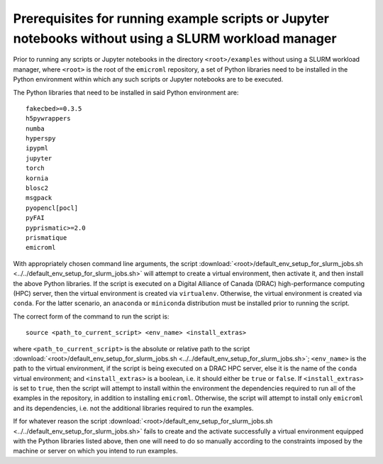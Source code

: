 .. _examples_prerequisites_for_execution_without_slurm_sec:

Prerequisites for running example scripts or Jupyter notebooks without using a SLURM workload manager
=====================================================================================================

Prior to running any scripts or Jupyter notebooks in the directory
``<root>/examples`` without using a SLURM workload manager, where ``<root>`` is
the root of the ``emicroml`` repository, a set of Python libraries need to be
installed in the Python environment within which any such scripts or Jupyter
notebooks are to be executed.

The Python libraries that need to be installed in said Python environment are::

  fakecbed>=0.3.5
  h5pywrappers
  numba
  hyperspy
  ipypml
  jupyter
  torch
  kornia
  blosc2
  msgpack
  pyopencl[pocl]
  pyFAI
  pyprismatic>=2.0
  prismatique
  emicroml

With appropriately chosen command line arguments, the script
:download:`<root>/default_env_setup_for_slurm_jobs.sh
<../../default_env_setup_for_slurm_jobs.sh>` will attempt to create a virtual
environment, then activate it, and then install the above Python libraries. If
the script is executed on a Digital Alliance of Canada (DRAC) high-performance
computing (HPC) server, then the virtual environment is created via
``virtualenv``. Otherwise, the virtual environment is created via ``conda``. For
the latter scenario, an ``anaconda`` or ``miniconda`` distribution must be
installed prior to running the script.

The correct form of the command to run the script is::

  source <path_to_current_script> <env_name> <install_extras>

where ``<path_to_current_script>`` is the absolute or relative path to the
script :download:`<root>/default_env_setup_for_slurm_jobs.sh
<../../default_env_setup_for_slurm_jobs.sh>`; ``<env_name>`` is the path to the
virtual environment, if the script is being executed on a DRAC HPC server, else
it is the name of the ``conda`` virtual environment; and ``<install_extras>`` is
a boolean, i.e. it should either be ``true`` or ``false``. If
``<install_extras>`` is set to ``true``, then the script will attempt to install
within the environment the dependencies required to run all of the examples in
the repository, in addition to installing ``emicroml``. Otherwise, the script
will attempt to install only ``emicroml`` and its dependencies, i.e. not the
additional libraries required to run the examples.

If for whatever reason the script
:download:`<root>/default_env_setup_for_slurm_jobs.sh
<../../default_env_setup_for_slurm_jobs.sh>` fails to create and the activate
successfully a virtual environment equipped with the Python libraries listed
above, then one will need to do so manually according to the constraints imposed
by the machine or server on which you intend to run examples.
